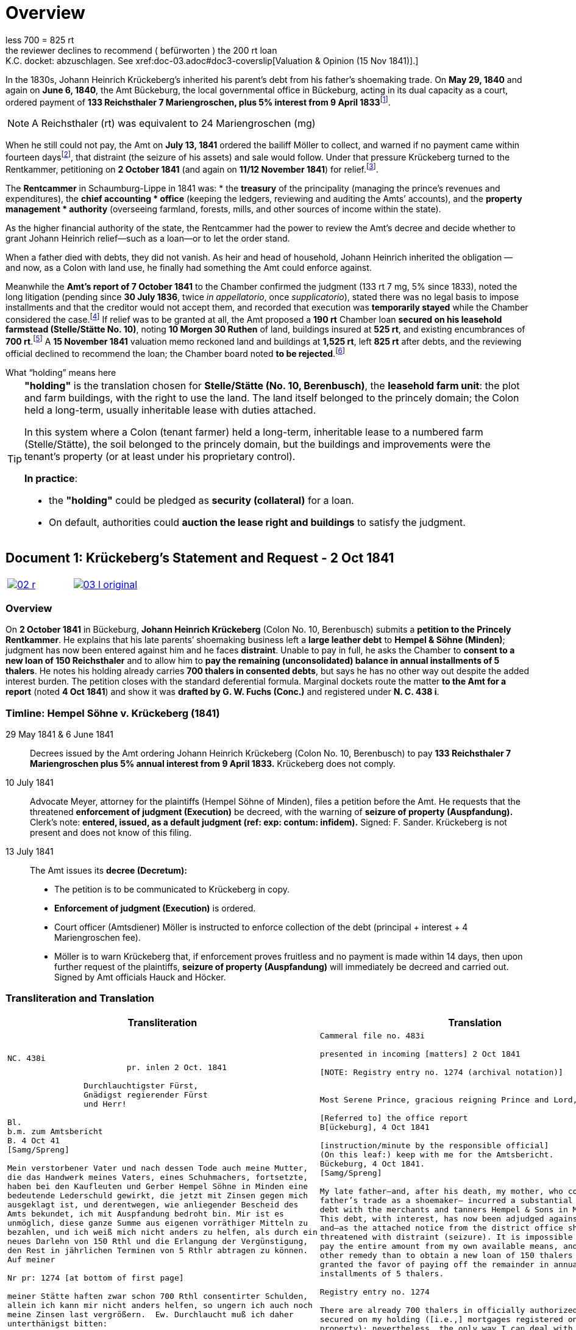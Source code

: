 = Overview
:fn-amt-decree: footnote:fn-amt-decree[The judicial chain culminates in the 13 Jul 1841 execution order, which itself cites earlier payment decrees of 29 May and 6 Jun 1840 and the interest base (5% since 9 Apr 1833). See xref:amt-decree.adoc[Amt Bückeburg — Decree & Execution Order (10/13 Jul 1841)].]
:fn-execution: footnote:fn-execution[Details of the execution order: the 10 Jul 1841 application by Advokat Meyer and the 13 Jul 1841 Decretum instructing Amtsdiener Möller to levy 133 rt 7 mg plus 5% since 9 Apr 1833, with a 14-day warning of Auspfändung and sale. See xref:amt-decree.adoc[Amt Bückeburg — Decree & Execution Order (10/13 Jul 1841)].]
:fn-petitions: footnote:fn-petitions[Krückeberg’s petitions to the Chamber: 2 Oct 1841 (first petition), xref:doc-01.adoc[Document 1 — Petition (2 Oct 1841)]; and 11/12 Nov 1841 (second petition asking for a 200 rt Chamber loan), xref:doc-03.adoc[Document 3 — Petition (11/12 Nov 1841)].]
:fn-amt-report: footnote:fn-amt-report[Amt report to the Rentkammer, 7 Oct 1841: confirms 133 rt 7 mg, 5% since 1833; notes the case pending since 30 Jul 1836 (twice _in appellatorio_, once _supplicatorio_); rejects court-ordered installments and records the creditor’s refusal; and notes execution is temporarily stayed. See xref:doc-02.adoc[Document 2 — Amt report (7 Oct 1841)].]
:fn-security: footnote:fn-security[The same 7 Oct 1841 report proposes, if relief is granted, a 190 rt Chamber loan secured on Stelle/Stätte No. 10 (size 10 Morgen 30 Ruthen), with buildings insured at 525 rt and 700 rt in existing encumbrances. See xref:doc-02.adoc[Document 2 — Amt report (7 Oct 1841)].]
:fn-valuation: footnote:fn-valuation[15 Nov 1841 valuation & opinion: total 1,525 rt (land 1,000 + buildings 525),
less 700 = 825 rt; the reviewer declines to recommend (_befürworten_) the 200 rt loan; K.C. docket: abzuschlagen. See xref:doc-03.adoc#doc3-coverslip[Valuation & Opinion (15 Nov 1841)].]
:fn-threat: footnote:fn-threat[From Krückeberg’s second petition, presented 12 Nov 1841: the Amt threatens to sell his holding if the money is not produced. See xref:doc-03.adoc[Document 3 — Petition (11/12 Nov 1841)].]

In the 1830s, Johann Heinrich Krückeberg's inherited his parent's debt from his father's shoemaking trade.
On *May 29, 1840* and again on *June 6, 1840*, the Amt Bückeburg, the local governmental office in Bückeburg,
acting in its dual capacity as a court, ordered payment of *133 Reichsthaler 7 Mariengroschen, plus 5% interest
from 9 April 1833*{fn-amt-decree}. 

[NOTE]
====
A Reichsthaler (rt) was equivalent to 24 Mariengroschen (mg) 
====

When he still could not pay, the Amt on *July 13, 1841* ordered the bailiff Möller to collect, and warned if no
payment came within fourteen days{fn-execution}, that distraint (the seizure of his assets) and sale would follow.
Under that pressure Krückeberg turned to the Rentkammer, petitioning on *2 October 1841* (and again on *11/12 November
1841*) for relief.{fn-petitions}.

The **Rentcammer** in Schaumburg-Lippe in 1841 was:  
* the **treasury** of the principality (managing the prince’s revenues and expenditures),  the **chief accounting
* office** (keeping the ledgers, reviewing and auditing the Amts’ accounts), and  the **property management
* authority** (overseeing farmland, forests, mills, and other sources of income within the state).  

As the higher financial authority of the state, the Rentcammer had the power to review the Amt’s decree and decide
whether to grant Johann Heinrich relief—such as a loan—or to let the order stand.  

When a father died with debts, they did not vanish. As heir and head of household, Johann Heinrich inherited the
obligation — and now, as a Colon with land use, he finally had something the Amt could enforce against. 

Meanwhile the *Amt’s report of 7 October 1841* to the Chamber confirmed the
judgment (133 rt 7 mg, 5% since 1833), noted the long litigation (pending since *30 July 1836*, twice _in
appellatorio_, once _supplicatorio_), stated there was no legal basis to impose installments and that the creditor
would not accept them, and recorded that execution was *temporarily stayed* while the Chamber considered the
case.{fn-amt-report} If relief was to be granted at all, the Amt proposed a *190 rt* Chamber loan *secured on his
leasehold farmstead (Stelle/Stätte No. 10)*, noting *10 Morgen 30 Ruthen* of land, buildings insured at *525 rt*,
and existing encumbrances of *700 rt*.{fn-security} A *15 November 1841* valuation memo reckoned land and buildings
at *1,525 rt*, left *825 rt* after debts, and the reviewing official declined to recommend the loan; the Chamber
board noted *to be rejected*.{fn-valuation} Through all of this, the risk of a *forced sale of the farmstead*
remained real—indeed, Krückeberg himself reports that the *Amt threatened to sell his holding* if he failed to
raise the money.{fn-threat}


.What “holding” means here
****
[TIP]
====
*"holding"* is the translation chosen for *Stelle/Stätte (No. 10, Berenbusch)*, the *leasehold farm unit*:
the plot and farm buildings, with the right to use the land. The land itself belonged to the princely domain; the
Colon held a long-term, usually inheritable lease with duties attached.

In this system where a Colon (tenant farmer) held a long-term, inheritable lease to a numbered farm (Stelle/Stätte),
the soil belonged to the princely domain, but the buildings and improvements were the tenant’s property (or at
least under his proprietary control). 

*In practice*:

* the *"holding"* could be pledged as *security (collateral)* for a loan.  
* On default, authorities could *auction the lease right and buildings* to satisfy the judgment.  
====
****


[[doc-index-1-1]]
== Document 1: Krückeberg's Statement and Request - 2 Oct 1841
:page-role: wide

[cols="1a,1a",frame=none,grid=none,options="noheader"]
|===
|image::02-r.png[link=self]

|image::03-l-original.png[link=self]
|===

[role="section-narrow"]
=== Overview

On *2 October 1841* in Bückeburg, *Johann Heinrich Krückeberg* (Colon No. 10, Berenbusch) submits a *petition
to the Princely Rentkammer*. He explains that his late parents’ shoemaking business left a *large leather debt*
to *Hempel & Söhne (Minden)*; judgment has now been entered against him and he faces *distraint*. Unable to pay
in full, he asks the Chamber to *consent to a new loan of 150 Reichsthaler* and to allow him to *pay the
remaining (unconsolidated) balance in annual installments of 5 thalers*. He notes his holding already carries
*700 thalers in consented debts*, but says he has no other way out despite the added interest burden. The
petition closes with the standard deferential formula. Marginal dockets route the matter *to the Amt for a
report* (noted *4 Oct 1841*) and show it was *drafted by G. W. Fuchs (Conc.)* and registered under *N. C. 438
i*.

=== Timline: Hempel Söhne v. Krückeberg (1841)

29 May 1841 & 6 June 1841::  
Decrees issued by the Amt ordering Johann Heinrich Krückeberg (Colon No. 10, Berenbusch) to pay  
*133 Reichsthaler 7 Mariengroschen plus 5% annual interest from 9 April 1833.*  
Krückeberg does not comply.

10 July 1841::  
Advocate Meyer, attorney for the plaintiffs (Hempel Söhne of Minden), files a petition before the Amt.  
He requests that the threatened *enforcement of judgment (Execution)* be decreed,  
with the warning of *seizure of property (Auspfandung).*  
Clerk’s note: *entered, issued, as a default judgment (ref: exp: contum: infidem).*  
Signed: F. Sander.  
Krückeberg is not present and does not know of this filing.

13 July 1841::  
The Amt issues its *decree (Decretum):*  
* The petition is to be communicated to Krückeberg in copy.  
* *Enforcement of judgment (Execution)* is ordered.  
* Court officer (Amtsdiener) Möller is instructed to enforce collection of the debt (principal + interest + 4 Mariengroschen fee).  
* Möller is to warn Krückeberg that, if enforcement proves fruitless and no payment is made within 14 days,  
then upon further request of the plaintiffs, *seizure of property (Auspfandung)* will immediately be decreed and carried out.  
Signed by Amt officials Hauck and Höcker.

=== Transliteration and Translation

[cols="1a,1a"]
|===
|Transliteration|Translation

|
[literal,subs="verbatim,quotes"]
....
NC. 438i                         
                         pr. inlen 2 Oct. 1841

                Durchlauchtigster Fürst,
                Gnädigst regierender Fürst
                und Herr!             

Bl.
b.m. zum Amtsbericht
B. 4 Oct 41
[Samg/Spreng]

Mein verstorbener Vater und nach dessen Tode auch meine Mutter,
die das Handwerk meines Vaters, eines Schuhmachers, fortsetzte,
haben bei den Kaufleuten und Gerber Hempel Söhne in Minden eine
bedeutende Lederschuld gewirkt, die jetzt mit Zinsen gegen mich
ausgeklagt ist, und derentwegen, wie anliegender Bescheid des
Amts bekundet, ich mit Auspfandung bedroht bin. Mir ist es
unmöglich, diese ganze Summe aus eigenen vorräthiger Mitteln zu
bezahlen, und ich weiß mich nicht anders zu helfen, als durch ein
neues Darlehn von 150 Rthl und die Erlangung der Vergünstigung,
den Rest in jährlichen Terminen von 5 Rthlr abtragen zu können.
Auf meiner

Nr pr: 1274 [at bottom of first page]

meiner Stätte haften zwar schon 700 Rthl consentirter Schulden,
allein ich kann mir nicht anders helfen, so ungern ich auch noch
meine Zinsen last vergrößern.  Ew. Durchlaucht muß ich daher
unterthänigst bitten:

mir gnädigst den Consens zu einem neuen Anlehn von 150 Rthl zu
ertheilen und dann zu verfügen daß ich der Rest der
unconfendirten Hempelischen Forderung in jährlichen terminen von
5 Rthlr abträgen könne.

In tiefster Ehrfurcht ersterbend

Ew. Durchlaucht

unterthänigster,
Colen Krückeberg
Nr 10 in Berenbusch.                           

Buckeburg                  
d. 2ten Ditto. 1841.       
Conc. GWFuchs.
Nro g d.
....

|
[verse]
____
Cammeral file no. 483i

presented in incoming [matters] 2 Oct 1841

[NOTE: Registry entry no. 1274 (archival notation)]


Most Serene Prince, gracious reigning Prince and Lord,

[Referred to] the office report
B[ückeburg], 4 Oct 1841

[instruction/minute by the responsible official]
(On this leaf:) keep with me for the Amtsbericht.
Bückeburg, 4 Oct 1841.
[Samg/Spreng]

My late father—and, after his death, my mother, who continued my
father’s trade as a shoemaker— incurred a substantial leather
debt with the merchants and tanners Hempel & Sons in Minden.
This debt, with interest, has now been adjudged against me,
and—as the attached notice from the district office shows—I am
threatened with distraint (seizure). It is impossible for me to
pay the entire amount from my own available means, and I see no
other remedy than to obtain a new loan of 150 thalers and to be
granted the favor of paying off the remainder in annual
installments of 5 thalers.

Registry entry no. 1274 

There are already 700 thalers in officially authorized debts
secured on my holding ([i.e.,] mortgages registered on the
property); nevertheless, the only way I can deal with the Hempel
claim is to take on further borrowing—much as I dislike
increasing my burden of interest payments. I therefore most
humbly request:

that Your Serene Highness graciously consent to a new loan of 150
thalers and then decree that I may repay the remainder of the
not-yet-authorized Hempel claim in yearly installments of 5
thalers.

In deepest respect,

Your Serene Highness’s
most humble servant,
tenant farmer Krückeberg
No. 10 in Berenbusch.

Bückeburg, the 2nd (of the same month), 1841.
[Reg. no. 1274]   [Office note: Conc. G. W. Fuchs]
drafted by G. W. Fuchs                             
with fee
____
|===
